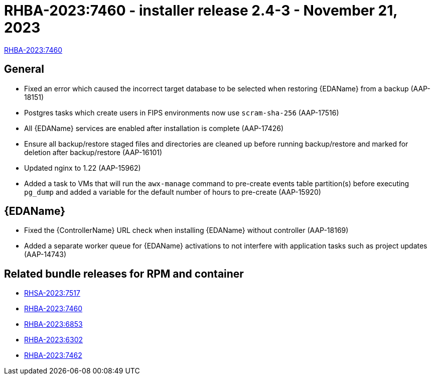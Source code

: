 // This is the release notes file for AAP 2.4 async installer release 2.4-3 dated November 21, 2023

[id="installer-24-3"]

= RHBA-2023:7460 - installer release 2.4-3 - November 21, 2023

link:https://access.redhat.com/errata/RHBA-2023:7460[RHBA-2023:7460]

== General

* Fixed an error which caused the incorrect target database to be selected when restoring {EDAName} from a backup (AAP-18151)

* Postgres tasks which create users in FIPS environments now use `scram-sha-256` (AAP-17516)

* All {EDAName} services are enabled after installation is complete (AAP-17426)

* Ensure all backup/restore staged files and directories are cleaned up before running backup/restore and marked for deletion after backup/restore (AAP-16101)

* Updated nginx to 1.22 (AAP-15962)

* Added a task to VMs that will run the `awx-manage` command to pre-create events table partition(s) before executing `pg_dump` and added a variable for the default number of hours to pre-create (AAP-15920)

// Event-Driven Ansible
== {EDAName}

* Fixed the {ControllerName} URL check when installing {EDAName} without controller (AAP-18169)

* Added a separate worker queue for {EDAName} activations to not interfere with application tasks such as project updates (AAP-14743)

== Related bundle releases for RPM and container

* link:https://access.redhat.com/errata/RHSA-2023:7517[RHSA-2023:7517]
* link:https://access.redhat.com/errata/RHBA-2023:7460[RHBA-2023:7460]
* link:https://access.redhat.com/errata/RHBA-2023:6853[RHBA-2023:6853]
* link:https://access.redhat.com/errata/RHBA-2023:6302[RHBA-2023:6302]
* link:https://access.redhat.com/errata/RHBA-2023:7462[RHBA-2023:7462]




